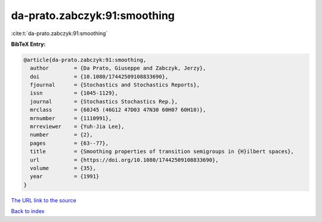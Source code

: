 da-prato.zabczyk:91:smoothing
=============================

:cite:t:`da-prato.zabczyk:91:smoothing`

**BibTeX Entry:**

.. code-block:: bibtex

   @article{da-prato.zabczyk:91:smoothing,
     author        = {Da Prato, Giuseppe and Zabczyk, Jerzy},
     doi           = {10.1080/17442509108833690},
     fjournal      = {Stochastics and Stochastics Reports},
     issn          = {1045-1129},
     journal       = {Stochastics Stochastics Rep.},
     mrclass       = {60J45 (46G12 47D03 47N30 60H07 60H10)},
     mrnumber      = {1110991},
     mrreviewer    = {Yuh-Jia Lee},
     number        = {2},
     pages         = {63--77},
     title         = {Smoothing properties of transition semigroups in {H}ilbert spaces},
     url           = {https://doi.org/10.1080/17442509108833690},
     volume        = {35},
     year          = {1991}
   }

`The URL link to the source <https://doi.org/10.1080/17442509108833690>`__


`Back to index <../By-Cite-Keys.html>`__
